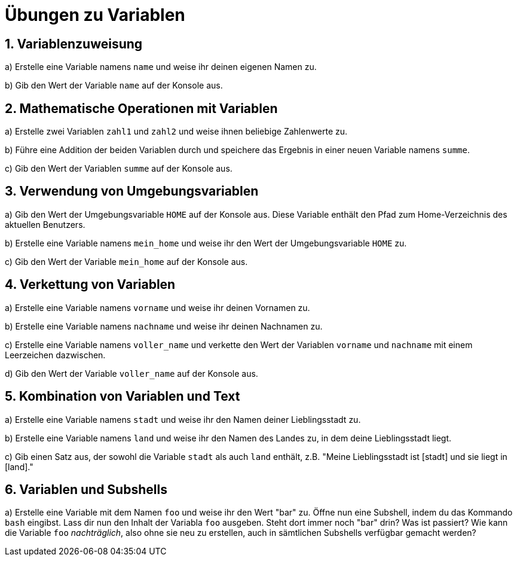 = Übungen zu Variablen

== 1. Variablenzuweisung

a) Erstelle eine Variable namens `name` und weise ihr deinen eigenen Namen zu.

b) Gib den Wert der Variable `name` auf der Konsole aus.

== 2. Mathematische Operationen mit Variablen

a) Erstelle zwei Variablen `zahl1` und `zahl2` und weise ihnen beliebige Zahlenwerte zu.

b) Führe eine Addition der beiden Variablen durch und speichere das Ergebnis in einer neuen Variable namens `summe`.

c) Gib den Wert der Variablen `summe` auf der Konsole aus.

== 3. Verwendung von Umgebungsvariablen

a) Gib den Wert der Umgebungsvariable `HOME` auf der Konsole aus. Diese Variable enthält den Pfad zum Home-Verzeichnis des aktuellen Benutzers.

b) Erstelle eine Variable namens `mein_home` und weise ihr den Wert der Umgebungsvariable `HOME` zu.

c) Gib den Wert der Variable `mein_home` auf der Konsole aus.

== 4. Verkettung von Variablen

a) Erstelle eine Variable namens `vorname` und weise ihr deinen Vornamen zu.

b) Erstelle eine Variable namens `nachname` und weise ihr deinen Nachnamen zu.

c) Erstelle eine Variable namens `voller_name` und verkette den Wert der Variablen `vorname` und `nachname` mit einem Leerzeichen dazwischen.

d) Gib den Wert der Variable `voller_name` auf der Konsole aus.

== 5. Kombination von Variablen und Text

a) Erstelle eine Variable namens `stadt` und weise ihr den Namen deiner Lieblingsstadt zu.

b) Erstelle eine Variable namens `land` und weise ihr den Namen des Landes zu, in dem deine Lieblingsstadt liegt.

c) Gib einen Satz aus, der sowohl die Variable `stadt` als auch `land` enthält, z.B. "Meine Lieblingsstadt ist [stadt] und sie liegt in [land]."

== 6. Variablen und Subshells

a) Erstelle eine Variable mit dem Namen `foo` und weise ihr den Wert "bar" zu. Öffne nun eine Subshell, indem du das Kommando `bash` eingibst. Lass dir nun den Inhalt der Variabla `foo` ausgeben. Steht dort immer noch "bar" drin? Was ist passiert? Wie kann die Variable `foo` _nachträglich_, also ohne sie neu zu erstellen, auch in sämtlichen Subshells verfügbar gemacht werden?

